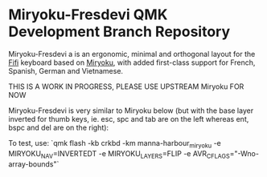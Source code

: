 # Copyright 2019 Manna Harbour
# https://github.com/manna-harbour/miryoku

* Miryoku-Fresdevi QMK Development Branch Repository

Miryoku-Fresdevi a is an ergonomic, minimal and orthogonal layout for the [[https://github.com/raychengy/fifi_split_keeb][Fifi]] keyboard based on [[https://github.com/manna-harbour/miryoku/][Miryoku]], with added first-class support for French, Spanish, German and Vietnamese.

THIS IS A WORK IN PROGRESS, PLEASE USE UPSTREAM Miryoku FOR NOW

Miryoku-Fresdevi is very similar to Miryoku below (but with the base layer inverted for thumb keys, ie. esc, spc and tab are on the left whereas ent, bspc and del are on the right):

[[https://raw.githubusercontent.com/manna-harbour/miryoku/master/data/layers/miryoku-kle-reference-flip-invertedt.png]]

To test, use: `qmk flash -kb crkbd -km manna-harbour_miryoku -e MIRYOKU_NAV=INVERTEDT -e MIRYOKU_LAYERS=FLIP -e AVR_CFLAGS="-Wno-array-bounds"`
